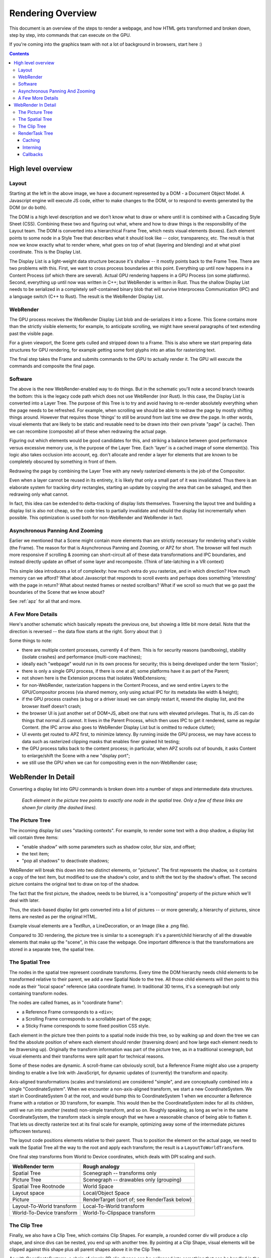 .. _rendering-overview:

Rendering Overview
==================

This document is an overview of the steps to render a webpage, and how HTML
gets transformed and broken down, step by step, into commands that can execute
on the GPU.

If you're coming into the graphics team with not a lot of background
in browsers, start here :)

.. contents::

High level overview
-------------------

.. image:: RenderingOverviewSimple.png
   :width: 100%

Layout
~~~~~~
Starting at the left in the above image, we have a document
represented by a DOM - a Document Object Model.  A Javascript engine
will execute JS code, either to make changes to the DOM, or to respond to
events generated by the DOM (or do both).

The DOM is a high level description and we don't know what to draw or
where until it is combined with a Cascading Style Sheet (CSS).
Combining these two and figuring out what, where and how to draw
things is the responsibility of the Layout team.  The
DOM is converted into a hierarchical Frame Tree, which nests visual
elements (boxes).  Each element points to some node in a Style Tree
that describes what it should look like -- color, transparency, etc.
The result is that now we know exactly what to render where, what goes
on top of what (layering and blending) and at what pixel coordinate.
This is the Display List.

The Display List is a light-weight data structure because it's shallow
-- it mostly points back to the Frame Tree.  There are two problems
with this.  First, we want to cross process boundaries at this point.
Everything up until now happens in a Content Process (of which there are
several).  Actual GPU rendering happens in a GPU Process (on some
platforms).  Second, everything up until now was written in C++; but
WebRender is written in Rust.  Thus the shallow Display List needs to
be serialized in a completely self-contained binary blob that will
survive Interprocess Communication (IPC) and a language switch (C++ to
Rust).  The result is the WebRender Display List.

WebRender
~~~~~~~~~

The GPU process receives the WebRender Display List blob and
de-serializes it into a Scene.  This Scene contains more than the
strictly visible elements; for example, to anticipate scrolling, we
might have several paragraphs of text extending past the visible page.

For a given viewport, the Scene gets culled and stripped down to a
Frame.  This is also where we start preparing data structures for GPU
rendering, for example getting some font glyphs into an atlas for
rasterizing text.

The final step takes the Frame and submits commands to the GPU to
actually render it.  The GPU will execute the commands and composite
the final page.

Software
~~~~~~~~

The above is the new WebRender-enabled way to do things.  But in the
schematic you'll note a second branch towards the bottom: this is the
legacy code path which does not use WebRender (nor Rust).  In this
case, the Display List is converted into a Layer Tree. The purpose of
this Tree is to try and avoid having to re-render absolutely
everything when the page needs to be refreshed. For example, when
scrolling we should be able to redraw the page by mostly shifting
things around. However that requires those 'things' to still be around
from last time we drew the page.  In other words, visual elements that
are likely to be static and reusable need to be drawn into their own
private "page" (a cache).  Then we can recombine (composite) all of
these when redrawing the actual page.

Figuring out which elements would be good candidates for this, and
striking a balance between good performance versus excessive memory
use, is the purpose of the Layer Tree.  Each 'layer' is a cached image
of some element(s).  This logic also takes occlusion into account, eg.
don't allocate and render a layer for elements that are known to be
completely obscured by something in front of them.

Redrawing the page by combining the Layer Tree with any newly
rasterized elements is the job of the Compositor.


Even when a layer cannot be reused in its entirety, it is likely
that only a small part of it was invalidated.  Thus there is an
elaborate system for tracking dirty rectangles, starting an update by
copying the area that can be salvaged, and then redrawing only what
cannot.

In fact, this idea can be extended to delta-tracking of display lists
themselves. Traversing the layout tree and building a display list is
also not cheap, so the code tries to partially invalidate and rebuild
the display list incrementally when possible.
This optimization is used both for non-WebRender and WebRender in
fact.


Asynchronous Panning And Zooming
~~~~~~~~~~~~~~~~~~~~~~~~~~~~~~~~
Earlier we mentioned that a Scene might contain more elements than are
strictly necessary for rendering what's visible (the Frame).  The
reason for that is Asynchronous Panning and Zooming, or APZ for short.
The browser will feel much more responsive if scrolling & zooming can
short-circuit all of these data transformations and IPC boundaries,
and instead directly update an offset of some layer and recomposite.
(Think of late-latching in a VR context)

This simple idea introduces a lot of complexity: how much extra do you
rasterize, and in which direction?  How much memory can we afford?
What about Javascript that responds to scroll events and perhaps does
something 'interesting' with the page in return?  What about nested
frames or nested scrollbars?  What if we scroll so much that we go
past the boundaries of the Scene that we know about?

See :ref:`apz` for all that and more.

A Few More Details
~~~~~~~~~~~~~~~~~~

Here's another schematic which basically repeats the previous one, but
showing a little bit more detail.  Note that the direction is reversed
-- the data flow starts at the right.  Sorry about that :)

.. image:: RenderingOverviewDetail.png
   :width: 100%

Some things to note:

- there are multiple content processes, currently 4 of them.  This is
  for security reasons (sandboxing), stability (isolate crashes) and
  performance (multi-core machines);
- ideally each "webpage" would run in its own process for security;
  this is being developed under the term 'fission';
- there is only a single GPU process, if there is one at all;
  some platforms have it as part of the Parent;
- not shown here is the Extension process that isolates WebExtensions;
- for non-WebRender, rasterization happens in the Content Process, and
  we send entire Layers to the GPU/Compositor process (via shared
  memory, only using actual IPC for its metadata like width & height);
- if the GPU process crashes (a bug or a driver issue) we can simply
  restart it, resend the display list, and the browser itself doesn't crash;
- the browser UI is just another set of DOM+JS, albeit one that runs
  with elevated privileges. That is, its JS can do things that
  normal JS cannot.  It lives in the Parent Process, which then uses
  IPC to get it rendered, same as regular Content. (the IPC arrow also
  goes to WebRender Display List but is omitted to reduce clutter);
- UI events get routed to APZ first, to minimize latency. By running
  inside the GPU process, we may have access to data such
  as rasterized clipping masks that enables finer grained hit testing;
- the GPU process talks back to the content process; in particular,
  when APZ scrolls out of bounds, it asks Content to enlarge/shift the
  Scene with a new "display port";
- we still use the GPU when we can for compositing even in the
  non-WebRender case;


WebRender In Detail
-------------------

Converting a display list into GPU commands is broken down into a
number of steps and intermediate data structures.


.. image:: RenderingOverviewTrees.png
   :width: 75%
   :align: center

..

    *Each element in the picture tree points to exactly one node in the spatial
    tree. Only a few of these links are shown for clarity (the dashed lines).*

The Picture Tree
~~~~~~~~~~~~~~~~

The incoming display list uses "stacking contexts".  For example, to
render some text with a drop shadow, a display list will contain three
items:

- "enable shadow" with some parameters such as shadow color, blur size, and offset;
- the text item;
- "pop all shadows" to deactivate shadows;

WebRender will break this down into two distinct elements, or
"pictures".  The first represents the shadow, so it contains a copy of the
text item, but modified to use the shadow's color, and to shift the
text by the shadow's offset.  The second picture contains the original text
to draw on top of the shadow.

The fact that the first picture, the shadow, needs to be blurred, is a
"compositing" property of the picture which we'll deal with later.

Thus, the stack-based display list gets converted into a list of pictures
-- or more generally, a hierarchy of pictures, since items are nested
as per the original HTML.

Example visual elements are a TextRun, a LineDecoration, or an Image
(like a .png file).

Compared to 3D rendering, the picture tree is similar to a scenegraph: it's a
parent/child hierarchy of all the drawable elements that make up the "scene", in
this case the webpage.  One important difference is that the transformations are
stored in a separate tree, the spatial tree.

The Spatial Tree
~~~~~~~~~~~~~~~~

The nodes in the spatial tree represent coordinate transforms.  Every time the
DOM hierarchy needs child elements to be transformed relative to their parent,
we add a new Spatial Node to the tree. All those child elements will then point
to this node as their "local space" reference (aka coordinate frame).  In
traditional 3D terms, it's a scenegraph but only containing transform nodes.

The nodes are called frames, as in "coordinate frame":

- a Reference Frame corresponds to a ``<div>``;
- a Scrolling Frame corresponds to a scrollable part of the page;
- a Sticky Frame corresponds to some fixed position CSS style.

Each element in the picture tree then points to a spatial node inside this tree,
so by walking up and down the tree we can find the absolute position of where
each element should render (traversing down) and how large each element needs to
be (traversing up).  Originally the transform information was part of the
picture tree, as in a traditional scenegraph, but visual elements and their
transforms were split apart for technical reasons.

Some of these nodes are dynamic.  A scroll-frame can obviously scroll, but a
Reference Frame might also use a property binding to enable a live link with
JavaScript, for dynamic updates of (currently) the transform and opacity.

Axis-aligned transformations (scales and translations) are considered "simple",
and are conceptually combined into a single "CoordinateSystem".  When we
encounter a non-axis-aligned transform, we start a new CoordinateSystem.  We
start in CoordinateSystem 0 at the root, and would bump this to CoordinateSystem
1 when we encounter a Reference Frame with a rotation or 3D transform, for
example.  This would then be the CoordinateSystem index for all its children,
until we run into another (nested) non-simple transform, and so on.  Roughly
speaking, as long as we're in the same CoordinateSystem, the transform stack is
simple enough that we have a reasonable chance of being able to flatten it. That
lets us directly rasterize text at its final scale for example, optimizing
away some of the intermediate pictures (offscreen textures).

The layout code positions elements relative to their parent.  Thus to position
the element on the actual page, we need to walk the Spatial Tree all the way to
the root and apply each transform; the result is a ``LayoutToWorldTransform``.

One final step transforms from World to Device coordinates, which deals with
DPI scaling and such.

.. csv-table::
    :header: "WebRender term", "Rough analogy"

      Spatial Tree, Scenegraph -- transforms only
      Picture Tree, Scenegraph -- drawables only (grouping)
      Spatial Tree Rootnode, World Space
      Layout space, Local/Object Space
      Picture, RenderTarget (sort of; see RenderTask below)
      Layout-To-World transform, Local-To-World transform
      World-To-Device transform, World-To-Clipspace transform


The Clip Tree
~~~~~~~~~~~~~

Finally, we also have a Clip Tree, which contains Clip Shapes. For
example, a rounded corner div will produce a clip shape, and since
divs can be nested, you end up with another tree.  By pointing at a Clip Shape,
visual elements will be clipped against this shape plus all parent shapes above it
in the Clip Tree.

As with CoordinateSystems, a chain of simple 2D clip shapes can be collapsed
into something that can be handled in the vertex shader, at very little extra
cost.  More complex clips must be rasterized into a mask first, which we then
sample from to ``discard`` in the pixel shader as needed.

In summary, at the end of scene building the display list turned into
a picture tree, plus a spatial tree that tells us what goes where
relative to what, plus a clip tree.

RenderTask Tree
~~~~~~~~~~~~~~~

Now in a perfect world we could simply traverse the picture tree and start
drawing things: one drawcall per picture to render its contents, plus one
drawcall to draw the picture into its parent.  However, recall that the first
picture in our example is a "text shadow" that needs to be blurred.  We can't
just rasterize blurry text directly, so we need a number of steps or "render
passes" to get the intended effect:

.. image:: RenderingOverviewBlurTask.png
   :align: right
   :height: 400px

- rasterize the text into an offscreen rendertarget;
- apply one or more downscaling passes until the blur radius is reasonable;
- apply a horizontal Gaussian blur;
- apply a vertical Gaussian blur;
- use the result as an input for whatever comes next, or blit it to
  its final position on the page (or more generally, on the containing
  parent surface/picture).

In the general case, which passes we need and how many of them depends
on how the picture is supposed to be composited (CSS filters, SVG
filters, effects) and its parameters (very large vs. small blur
radius, say).

Thus, we walk the picture tree and build a render task tree: each high
level abstraction like "blur me" gets broken down into the necessary
render passes to get the effect.  The result is again a tree because a
render pass can have multiple input dependencies (eg. blending).

(Cfr. games, this has echoes of the Frostbite Framegraph in that it
dynamically builds up a renderpass DAG and dynamically allocates storage
for the outputs).

If there are complicated clip shapes that need to be rasterized first,
so their output can be sampled as a texture for clip/discard
operations, that would also end up in this tree as a dependency... (I think?).

Once we have the entire tree of dependencies, we analyze it to see
which tasks can be combined into a single pass for efficiency.  We
ping-pong rendertargets when we can, but sometimes the dependencies
cut across more than one level of the rendertask tree, and some
copying is necessary.

Once we've figured out the passes and allocated storage for anything
we wish to persist in the texture cache, we finally start rendering.

When rasterizing the elements into the Picture's offscreen texture, we'd
position them by walking the transform hierarchy as far up as the picture's
transform node, resulting in a ``Layout To Picture`` transform.  The picture
would then go onto the page using a ``Picture To World`` coordinate transform.

Caching
```````

Just as with layers in the software rasterizer, it is not always necessary to
redraw absolutely everything when parts of a document change.  The webrender
equivalent of layers is Slices -- a grouping of pictures that are expected to
render and update together.  Slices are automatically created based on
heuristics and layout hints/flags.

Implementation wise, slices reuse a lot of the existing machinery for Pictures;
in fact they're implemented as a "Virtual picture" of sorts.  The similarities
make sense: both need to allocate offscreen textures in a cache, both will
position and render all their children into it, and both then draw themselves
into their parent as part of the parent's draw.

If a slice isn't expected to change much, we give it a TileCacheInstance. It is
itself made up of Tiles, where each tile will track what's in it, what's
changing, and if it needs to be invalidated and redrawn or not as a result.
Thus the "damage" from changes can be localized to single tiles, while we
salvage the rest of the cache.  If tiles keep seeing a lot of invalidations,
they will recursively divide themselves in a quad-tree like structure to try and
localize the invalidations.  (And conversely, they'll recombine children if
nothing is invalidating them "for a while").

Interning
`````````

To spot invalidated tiles, we need a fast way to compare its contents from the
previous frame with the current frame.  To speed this up, we use interning;
similar to string-interning, this means that each ``TextRun``, ``Decoration``,
``Image`` and so on is registered in a repository (a ``DataStore``) and
consequently referred to by its unique ID. Cache contents can then be encoded as a
list of IDs (one such list per internable element type).  Diffing is then just a
fast list comparison.


Callbacks
`````````
GPU text rendering assumes that the individual font-glyphs are already
available in a texture atlas.  Likewise SVG is not being rendered on
the GPU.  Both inputs are prepared during scene building; glyph
rasterization via a thread pool from within Rust itself, and SVG via
opaque callbacks (back to C++) that produce blobs.
